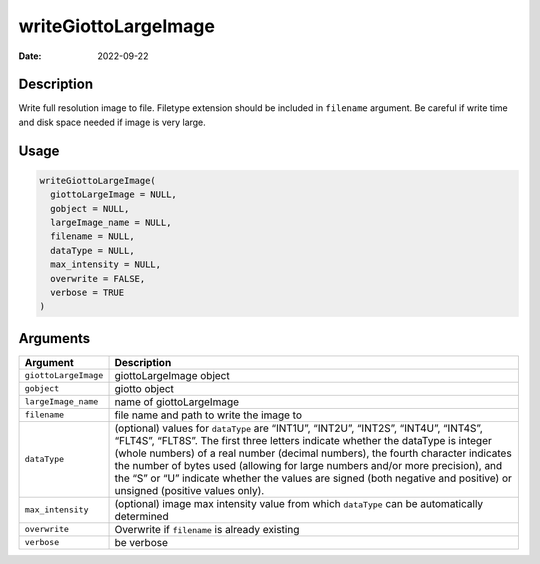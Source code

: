 =====================
writeGiottoLargeImage
=====================

:Date: 2022-09-22

Description
===========

Write full resolution image to file. Filetype extension should be
included in ``filename`` argument. Be careful if write time and disk
space needed if image is very large.

Usage
=====

.. code:: r

   writeGiottoLargeImage(
     giottoLargeImage = NULL,
     gobject = NULL,
     largeImage_name = NULL,
     filename = NULL,
     dataType = NULL,
     max_intensity = NULL,
     overwrite = FALSE,
     verbose = TRUE
   )

Arguments
=========

+-------------------------------+--------------------------------------+
| Argument                      | Description                          |
+===============================+======================================+
| ``giottoLargeImage``          | giottoLargeImage object              |
+-------------------------------+--------------------------------------+
| ``gobject``                   | giotto object                        |
+-------------------------------+--------------------------------------+
| ``largeImage_name``           | name of giottoLargeImage             |
+-------------------------------+--------------------------------------+
| ``filename``                  | file name and path to write the      |
|                               | image to                             |
+-------------------------------+--------------------------------------+
| ``dataType``                  | (optional) values for ``dataType``   |
|                               | are “INT1U”, “INT2U”, “INT2S”,       |
|                               | “INT4U”, “INT4S”, “FLT4S”, “FLT8S”.  |
|                               | The first three letters indicate     |
|                               | whether the dataType is integer      |
|                               | (whole numbers) of a real number     |
|                               | (decimal numbers), the fourth        |
|                               | character indicates the number of    |
|                               | bytes used (allowing for large       |
|                               | numbers and/or more precision), and  |
|                               | the “S” or “U” indicate whether the  |
|                               | values are signed (both negative and |
|                               | positive) or unsigned (positive      |
|                               | values only).                        |
+-------------------------------+--------------------------------------+
| ``max_intensity``             | (optional) image max intensity value |
|                               | from which ``dataType`` can be       |
|                               | automatically determined             |
+-------------------------------+--------------------------------------+
| ``overwrite``                 | Overwrite if ``filename`` is already |
|                               | existing                             |
+-------------------------------+--------------------------------------+
| ``verbose``                   | be verbose                           |
+-------------------------------+--------------------------------------+
